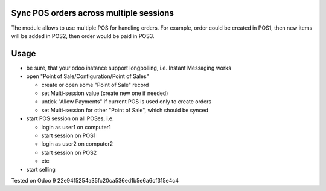 Sync POS orders across multiple sessions
========================================

The module allows to use multiple POS for handling orders. For example, order could be created in POS1, then new items will be added in POS2, then order would be paid in POS3.

Usage
=====

* be sure, that your odoo instance support longpolling, i.e. Instant Messaging works
* open "Point of Sale/Configuration/Point of Sales"

  * create or open some "Point of Sale" record
  * set Multi-session value (create new one if needed)
  * untick "Allow Payments" if current POS is used only to create orders
  * set Multi-session for other "Point of Sale", which should be synced
* start POS session on all POSes, i.e.

  * login as user1 on computer1
  * start session on POS1
  * login as user2 on computer2
  * start session on POS2
  * etc
* start selling

Tested on Odoo 9 22e94f5254a35fc20ca536ed1b5e6a6cf315e4c4